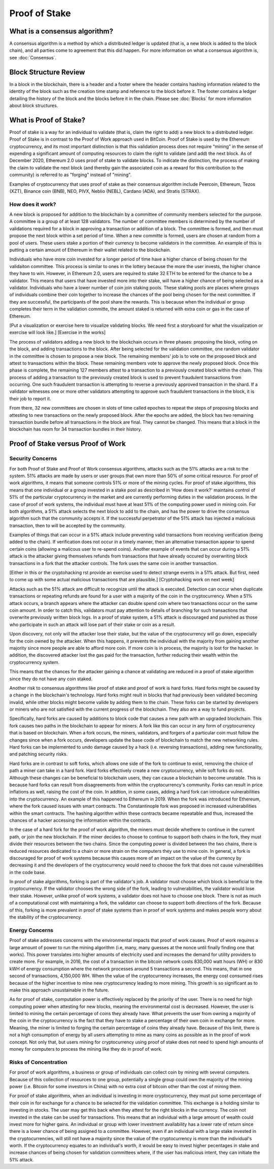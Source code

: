 .. This file is part of the OpenDSA eTextbook project. See
.. http://opendsa.org for more details.
.. Copyright (c) 2012-2020 by the OpenDSA Project Contributors, and
.. distributed under an MIT open source license.

.. avmetadata::
    :author: Elizabeth Mulvaney and Cliff Shaffer

Proof of Stake
==============

What is a consensus algorithm?
------------------------------

A consensus algorithm is a method by which a distributed ledger is
updated (that is, a new block is added to the block chain), and all
parties come to agreement that this did happen.
For more information on what a consensus algorithm is, see :doc:`Consensus`.

Block Structure Review
----------------------

In a block in the blockchain, there is a header and a footer where the
header contains hashing information related to the identity of the block
such as the creation time stamp and reference to the block before it. The 
footer contains a ledger detailing the history of the block and the blocks
before it in the chain. Please see :doc:`Blocks` for more information about 
block structures.

What is Proof of Stake?
-----------------------

Proof of stake is a way for an individual to validate
(that is, claim the right to add) a new block to a distributed ledger.
Proof of Stake is in contrast to the Proof of Work approach used in
BitCoin.
Proof of Stake is used by the Ethereum cryptocurrency, and its most
important distinction is that this validation process does not require
“mining” in the sense of expending a significant amount of computing
resources to claim the right to validate (and add) the next block.
As of December 2020, Ethereum 2.0 uses proof of stake to validate blocks.
To indicate the distinction, the process of making the claim to
validate the next block (and thereby gain the associated coin as a
reward for this contribution to the community)
is referred to as "forging" instead of "mining".

Examples of cryptocurrency that uses proof of stake as their consensus
algorithm include
Peercoin, Ethereum, Tezos (XZT), Binance coin (BNB), NEO, PIVX, Neblio
(NEBL), Cardano (ADA), and Stratis (STRAX).

How does it work?
~~~~~~~~~~~~~~~~~

A new block is proposed for addition to the blockchain by a committee
of community members selected for the purpose.
A committee is a group of at least 128 validators. The number of committee
members is determined by the number of validations required for a block in
approving a transaction or addition of a block. 
The committee is formed, and then must propose the next block
within a set period of time.
When a new committe is formed, users are chosen at random from a pool of users. 
These users stake a portion of their currency to become validators 
in the committee. An example of this is putting a certain amount of
Ethereum in their wallet related to the blockchain.

Individuals who have more coin invested for a longer period of time have
a higher chance of being chosen for the validaiton committee. This
process is similar to ones in the lottery because the more the user
invests, the higher chance they have to win. However, in Ethereum 2.0, 
users are required to stake 32 ETH to be entered for the chance to be a validator.
This means that users that have invested more into their stake, will
have a higher chance of being selected as a validator.
Individuals who have a lower number of coin join staking pools.
These staking pools are places where groups of individuals combine
their coin together to increase the chances of the pool being chosen
for the next committee. If they are successful, the participants of the pool share the
rewards. This is because when the individual or group completes their term in the validation
committe, the amount staked is returned with extra coin or gas in the case of Ethereum.

.. avembed:: Exercises/Blockchain/Proof_of_stake_chances_validation.html ka
    :long_name: Validation Chances Quiz


[Put a visualization or exercise here to visualize validating
blocks. We need first a storyboard for what the visualization or
exercise will look like.] [Exercise in the works]

The process of validators adding a new block to the blockchain occurs in three
phases: proposing the block, voting on the block, and adding transactions to the block. 
After being selected for the validation committee, one random validator in the committee
is chosen to propose a new block. The remaining members' job is to vote on the proposed
block and attest to transactions within the block. These remaining members 
vote to approve the newly proposed block. Once this phase is complete, the remaining
127 members attest to a transaction to a previously created block within the chain. This process of
adding a transaction to the previously created block is used to prevent fraudulent transactions
from occurring. One such fraudulent transaction is attempting to reverse a previously approved
transaction in the shard. If a validator witnesses one or more other validators attempting to 
approve such fraudulent transactions in the block, it is their job to report it.

From there, 32 new committees are chosen in slots of time called epoches to repeat the steps of 
proposing blocks and attesting to new transactions on the newly proposed block.
After the epochs are added, the block has two remaining transaction bundle before all transactions
in the block are final. They cannot be changed. This means that a block in the blockchain has 
room for 34 transaction bundles in their history. 

Proof of Stake versus Proof of Work
-----------------------------------

Security Concerns
~~~~~~~~~~~~~~~~~

For both Proof of Stake and Proof of Work consensus algorithms,
attacks such as the 51% attacks are a risk to the system.
51% attacks are made by users or user groups that own more than 50%
of some critical resource.
For proof of work algorithms, it means that someone controls 51% 
or more of the mining cycles.
For proof of stake algorithms, this means that one individual or a group 
invested in a stake pool as described in 'How does it work?' maintains
control of 51% of the particular cryptocurrency in the market and are currently
performing duties in the validation process. In the case of proof of work
systems, the individual must have at least 51% of the computing power used
in mining coin.
For both algorithms, a 51% attack selects the next block to add to the
chain, and has the power to drive the consensus algorithm such that
the community accepts it.
If the successful perpetrator of the 51% attack has injected a
malicious transaction, then to will be accepted by the community.

Examples of things that can occur in a 51% attack include preventing
valid transactions from receiving verification (being added to the
chain).
If verification does not occur in a timely manner, then an alternative
transaction appear to spend certain coins (allowing a malicous user to
re-spend coins).
Another example of events that can occur during a 51% attack is the
attacker giving themselves refunds from transactions that have already
occured by overwriting block transactions in a fork that the attacker controls.
The fork uses the same coin in another transaction.

[Either in this or the cryptohacking rst provide an exercise used to
detect strange events in a 51% attack. But first, need to come up with
some actual malicious transactions that are plausible.] [Cryptohacking work on next week]

Attacks such as the 51% attack are difficult to recognize until the
attack is executed.
Detection can occur when duplicate transactions or repeating refunds
are found for a user with a majority of the coin in the
cryptocurrency. When a 51% attack occurs, a branch appears where the
attacker can double spend coin where two transactions occur on the same
coin amount. In order to catch this, validators must pay attention to
details of branching for such transactions that overwrite previously 
written block logs.
In a proof of stake system, a 51% attack is discouraged and punished
as those who participate in such an attack will lose part of their
stake or coin as a result.

Upon discovery, not only will the attacker lose their stake, but the value
of the cryptocurrency will go down, especially for the coin owned by
the attacker. When this happens, it prevents the individual with the
majority from gaining another majority since more people are able to
afford more coin. If more coin is in process, the majority is lost for
the hacker. In addition, the discovered attacker lost the gas paid for
the transaction, further reducing their wealth within the cryptocurrency
system.

This means that the chances for the attacker gaining a chance at
validating are reduced in a proof of stake algorithm since they do not
have any coin staked.

.. Creating a new rst file for cryptohacking as a whole. Will link
   here when it is done.

Another risk to consensus algorithms like proof of stake and proof of
work is hard forks.
Hard forks might be caused by a change in the blockchain's technology.
Hard forks might reult in blocks that had previously been validated
becoming invalid, while other blocks might become valide by adding
them to the chain.
These forks can be started by developers or miners who are not
satisfied with the current progress of the blockchain.
They also are a way to fund projects.

Specifically, hard forks are caused by additions to block code that
causes a new path with an upgraded blockchain.
This fork causes two paths in the blockchain to appear for miners.
A fork like this can occur in any form of cryptocurrency that 
is based on blockchain.
When a fork occurs, the miners, validators, and forgers of a
particular coin must follow the changes since when a fork occurs,
developers update the base code of blockchain to match the new
networking rules.
Hard forks can be implemented to undo damage caused by a hack
(i.e. reversing transactions), adding new functionality, and patching
security risks.

Hard forks are in contrast to soft forks, which allows one side of the
fork to continue to exist, removing the choice of path a miner can
take in a hard fork.
Hard forks effectively create a new cryptocurrency, while soft forks
do not.
Although these changes can be beneficial to blockchain users, they can
cause a blockchain to become unstable.
This is because hard forks can result from disagreements from within
the cryptocurrency's community.
Forks can result in price inflations as well, raising the cost 
of the coin.
In addtion, in some cases, adding a hard fork can introduce
vulnerabilities into the cryptocurrency.
An example of this happened to Ethereum in 2019.
When the fork was introduced for Ethereum, where the fork caused
issues with smart contracts. The Constantinople fork was proposed in 
increased vulnerabilities within the smart contracts. The hashing algorithm
within these contracts became repeatable and thus, increased the chances of 
a hacker accessing the information within the contracts.

In the case of a hard fork for the proof of work algorithm, the miners
must decide whethere to continue in the current path,
or join the new blockchain.
If the miner decides to choose to continue to support both chains in
the fork, they must divide their resources between the two chains.
Since the computing power is divided between the two chains, there is
reduced resources dedicated to a chain or more strain on the computers
they use to mine coin.
In general, a fork is discouraged for proof of work systems 
because this causes more of an impact on the value of the currency by
decreasing it and the developers of the cryptocurrency would need to
choose the fork that does not cause vulnerabilities in the code base.

In proof of stake algorithms, forking is part of the validator's job.
A validator must choose which block is beneficial to the
cryptocurrency.
If the validator chooses the wrong side of the fork, leading to
vulnerabilities, the validator would lose their stake.
However, unlike proof of work systems, a validator does not have to
choose one block.
There is not as much of a computational cost with maintaining a fork,
the validator can choose to support both directions of the
fork.
Because of this, forking is more prevalent in proof of stake systems
than in proof of work systems and makes people worry about the
stability of the cryptocurrency.


Energy Concerns
~~~~~~~~~~~~~~~

Proof of stake addresses concerns with the environmental impacts that
proof of work causes.
Proof of work requires a large amount of power to run the mining
algorithm (i.e, many, many guesses at the nonce until finally finding
one that works).
This power translates into higher amounts of electricity used and
increases the demand for utility providers to create more.
For example, in 2016, the cost of a transaction in the bitcoin network
costs 830,000 watt hours (WH) or 830 kWH of energy consumption where the network processes 
around 5 transactions a second.
This means, that in one second of transactions, 4,150,000 WH.
When the value of the cryptocurrency increases, the energy cost
consumed rises because of the higher incentive to mine new
cryptocurrency leading to more mining.
This growth is so significant as to make this approach unsustainable
in the future.

As for proof of stake, computation power is effectively replaced by
the priority of the user.
There is no need for high computing power when attesting for new
blocks, meaning the environmental cost is decreased.
However, the user is limited to mining the certain percentage 
of coins they already have.
What prevents the user from owning a majority of the coin in the
cryptocurrency is the fact that they have to stake a percentage of
their own coin in exchange for more.
Meaning, the miner is limited to forging the certain percentage of
coins they already have.
Because of this limit, there is not a high consumption of energy by
all users attempting to mine as many coins as possible as in the proof
of work concept.
Not only that, but users mining for cryptocurrency using proof of
stake does not need to spend high amounts of money for computers to 
process the mining like they do in proof of work.


Risks of Concentration
~~~~~~~~~~~~~~~~~~~~~~

For proof of work algorithms, a business or group of individuals can
collect coin by mining with several computers.
Because of this collection of resources to one group, potentially
a single group could own the majority of the mining power
(i.e. Bitcoin for some investors in China) with no extra cost of
bitcoin other than the cost of mining them.

For proof of stake algorithms, when an individual is investing in
more cryptocurrency, they must put some percentage of their coin in
for exchange for a chance to be selected for the validation committee.
This exchange is a holding similar to investing in stocks. 
The user may get this back when they attest for the right blocks in
the currency. The coin not invested in the stake can be used for transactions.
This means that an individual with a large amount of wealth could
invest more for higher gains.
An individual or group with lower investment availability has a lower
rate of return since there is a lower chance of being assigned to a
committee.
However, even if an individual with a large stake invested in the
cryptocurrencies, will still not have a majority since the value of
the cryptocurrency is more than the individual's worth. If the cryptocurrency
equates to an individual's worth, it would be easy to invest higher pecentages
in stake and increase chances of being chosen for validation committees where,
if the user has malicious intent, they can initiate the 51% attack.
